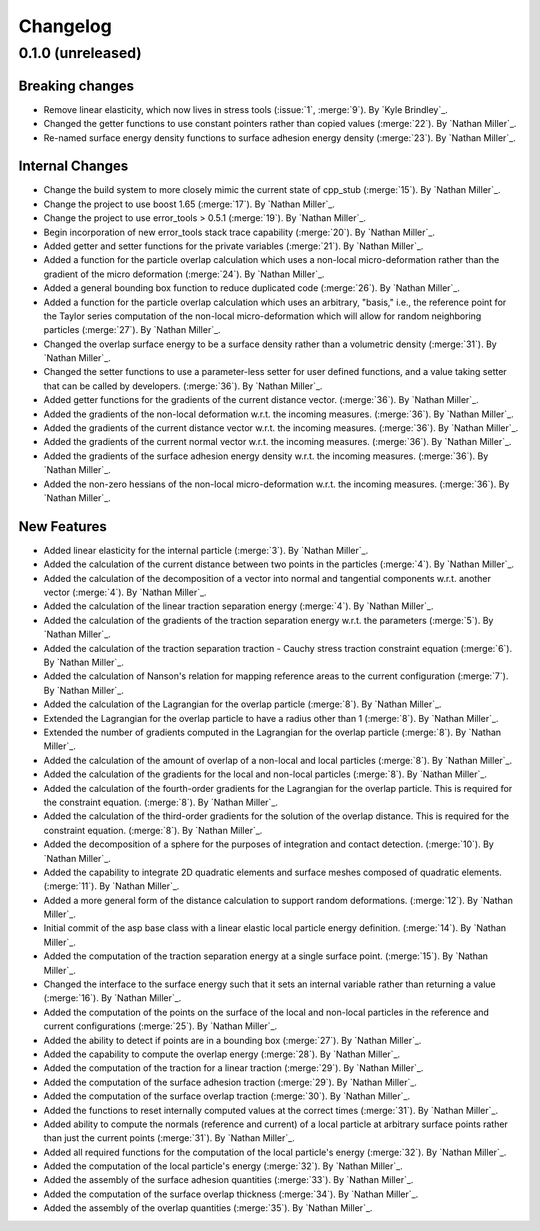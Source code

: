 .. _changelog:


#########
Changelog
#########

******************
0.1.0 (unreleased)
******************

Breaking changes
================
- Remove linear elasticity, which now lives in stress tools (:issue:`1`, :merge:`9`). By `Kyle Brindley`_.
- Changed the getter functions to use constant pointers rather than copied values (:merge:`22`). By `Nathan Miller`_.
- Re-named surface energy density functions to surface adhesion energy density (:merge:`23`). By `Nathan Miller`_.

Internal Changes
================
- Change the build system to more closely mimic the current state of cpp_stub (:merge:`15`). By `Nathan Miller`_.
- Change the project to use boost 1.65 (:merge:`17`). By `Nathan Miller`_.
- Change the project to use error_tools > 0.5.1 (:merge:`19`). By `Nathan Miller`_.
- Begin incorporation of new error_tools stack trace capability (:merge:`20`). By `Nathan Miller`_.
- Added getter and setter functions for the private variables (:merge:`21`). By `Nathan Miller`_.
- Added a function for the particle overlap calculation which uses a non-local micro-deformation
  rather than the gradient of the micro deformation (:merge:`24`). By `Nathan Miller`_.
- Added a general bounding box function to reduce duplicated code (:merge:`26`). By `Nathan Miller`_.
- Added a function for the particle overlap calculation which uses an arbitrary, "basis," i.e.,
  the reference point for the Taylor series computation of the non-local micro-deformation which will
  allow for random neighboring particles (:merge:`27`). By `Nathan Miller`_.
- Changed the overlap surface energy to be a surface density rather than a volumetric density (:merge:`31`). By `Nathan Miller`_.
- Changed the setter functions to use a parameter-less setter for user defined functions, and a value taking setter that can be called by developers. (:merge:`36`). By `Nathan Miller`_.
- Added getter functions for the gradients of the current distance vector. (:merge:`36`). By `Nathan Miller`_.
- Added the gradients of the non-local deformation w.r.t. the incoming measures. (:merge:`36`). By `Nathan Miller`_.
- Added the gradients of the current distance vector w.r.t. the incoming measures. (:merge:`36`). By `Nathan Miller`_.
- Added the gradients of the current normal vector w.r.t. the incoming measures. (:merge:`36`). By `Nathan Miller`_.
- Added the gradients of the surface adhesion energy density w.r.t. the incoming measures. (:merge:`36`). By `Nathan Miller`_.
- Added the non-zero hessians of the non-local micro-deformation w.r.t. the incoming measures. (:merge:`36`). By `Nathan Miller`_.

New Features
============
- Added linear elasticity for the internal particle (:merge:`3`). By `Nathan Miller`_.
- Added the calculation of the current distance between two points in the particles (:merge:`4`). By `Nathan Miller`_.
- Added the calculation of the decomposition of a vector into normal and tangential components w.r.t. another vector (:merge:`4`). By `Nathan Miller`_.
- Added the calculation of the linear traction separation energy (:merge:`4`). By `Nathan Miller`_.
- Added the calculation of the gradients of the traction separation energy w.r.t. the parameters (:merge:`5`). By `Nathan Miller`_.
- Added the calculation of the traction separation traction - Cauchy stress traction constraint equation (:merge:`6`). By `Nathan Miller`_.
- Added the calculation of Nanson's relation for mapping reference areas to the current configuration (:merge:`7`). By `Nathan Miller`_.
- Added the calculation of the Lagrangian for the overlap particle (:merge:`8`). By `Nathan Miller`_.
- Extended the Lagrangian for the overlap particle to have a radius other than 1 (:merge:`8`). By `Nathan Miller`_.
- Extended the number of gradients computed in the Lagrangian for the overlap particle (:merge:`8`). By `Nathan Miller`_.
- Added the calculation of the amount of overlap of a non-local and local particles (:merge:`8`). By `Nathan Miller`_.
- Added the calculation of the gradients for the local and non-local particles (:merge:`8`). By `Nathan Miller`_.
- Added the calculation of the fourth-order gradients for the Lagrangian for the overlap particle. This is required for the constraint equation. (:merge:`8`). By `Nathan Miller`_.
- Added the calculation of the third-order gradients for the solution of the overlap distance. This is required for the constraint equation. (:merge:`8`). By `Nathan Miller`_.
- Added the decomposition of a sphere for the purposes of integration and contact detection. (:merge:`10`). By `Nathan Miller`_.
- Added the capability to integrate 2D quadratic elements and surface meshes composed of quadratic elements. (:merge:`11`). By `Nathan Miller`_.
- Added a more general form of the distance calculation to support random deformations. (:merge:`12`). By `Nathan Miller`_.
- Initial commit of the asp base class with a linear elastic local particle energy definition. (:merge:`14`). By `Nathan Miller`_.
- Added the computation of the traction separation energy at a single surface point. (:merge:`15`). By `Nathan Miller`_.
- Changed the interface to the surface energy such that it sets an internal variable rather than returning a value (:merge:`16`). By `Nathan Miller`_.
- Added the computation of the points on the surface of the local and non-local particles in the reference and current configurations (:merge:`25`). By `Nathan Miller`_.
- Added the ability to detect if points are in a bounding box (:merge:`27`). By `Nathan Miller`_.
- Added the capability to compute the overlap energy (:merge:`28`). By `Nathan Miller`_.
- Added the computation of the traction for a linear traction (:merge:`29`). By `Nathan Miller`_.
- Added the computation of the surface adhesion traction (:merge:`29`). By `Nathan Miller`_.
- Added the computation of the surface overlap traction (:merge:`30`). By `Nathan Miller`_.
- Added the functions to reset internally computed values at the correct times (:merge:`31`). By `Nathan Miller`_.
- Added ability to compute the normals (reference and current) of a local particle at arbitrary surface points rather than just the current points (:merge:`31`). By `Nathan Miller`_.
- Added all required functions for the computation of the local particle's energy (:merge:`32`). By `Nathan Miller`_.
- Added the computation of the local particle's energy (:merge:`32`). By `Nathan Miller`_.
- Added the assembly of the surface adhesion quantities (:merge:`33`). By `Nathan Miller`_.
- Added the computation of the surface overlap thickness (:merge:`34`). By `Nathan Miller`_.
- Added the assembly of the overlap quantities (:merge:`35`). By `Nathan Miller`_.
